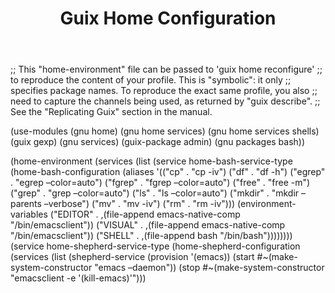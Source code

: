 #+TITLE: Guix Home Configuration
#+PROPERTY: header-args:scheme :tangle home.scm

;; This "home-environment" file can be passed to 'guix home reconfigure'
;; to reproduce the content of your profile.  This is "symbolic": it only
;; specifies package names.  To reproduce the exact same profile, you also
;; need to capture the channels being used, as returned by "guix describe".
;; See the "Replicating Guix" section in the manual.

(use-modules (gnu home) (gnu home services) (gnu home services shells) (guix gexp) (gnu services) (guix-package admin) (gnu packages bash))

(home-environment
  (services
    (list (service
            home-bash-service-type
            (home-bash-configuration
              (aliases
               '(("cp" . "cp -iv")
                 ("df" . "df -h")
                 ("egrep" . "egrep --color=auto")
                 ("fgrep" . "fgrep --color=auto")
                 ("free" . "free -m")
                 ("grep" . "grep --color=auto")
                 ("ls" . "ls --color=auto")
                 ("mkdir" . "mkdir --parents --verbose")
                 ("mv" . "mv -iv")
                 ("rm" . "rm -iv")))
          (environment-variables
              ("EDITOR" . ,(file-append emacs-native-comp "/bin/emacsclient"))
              ("VISUAL" . ,(file-append emacs-native-comp "/bin/emacsclient"))
              ("SHELL" . ,(file-append bash "/bin/bash"))))))))
            (service home-shepherd-service-type
              (home-shepherd-configuration
		           (services
		            (list
		             (shepherd-service
			            (provision '(emacs))
			            (start #~(make-system-constructor "emacs --daemon"))
                  (stop #~(make-system-constructor "emacsclient -e '(kill-emacs)'")))